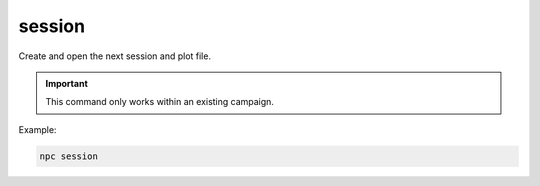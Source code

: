 .. _cli_session:

session
=============

Create and open the next session and plot file.

.. important::

    This command only works within an existing campaign.

Example:

.. code:: sh

    npc session

